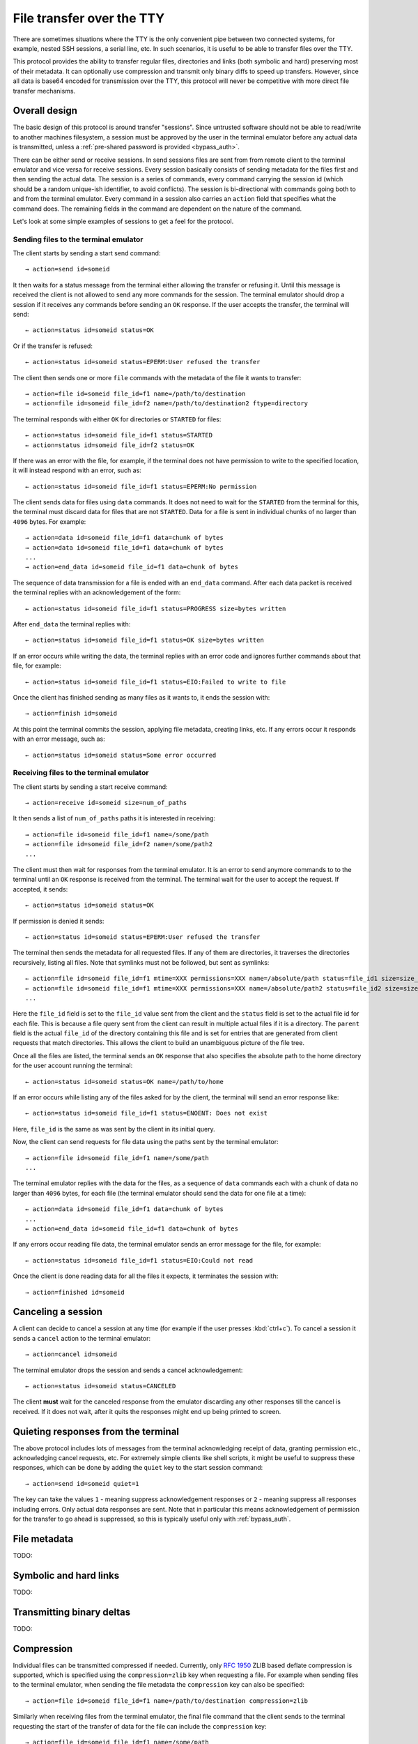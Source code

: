 File transfer over the TTY
===============================

There are sometimes situations where the TTY is the only convenient pipe
between two connected systems, for example, nested SSH sessions, a serial
line, etc. In such scenarios, it is useful to be able to transfer files
over the TTY.

This protocol provides the ability to transfer regular files, directories and
links (both symbolic and hard) preserving most of their metadata. It can
optionally use compression and transmit only binary diffs to speed up
transfers. However, since all data is base64 encoded for transmission over the
TTY, this protocol will never be competitive with more direct file transfer
mechanisms.

Overall design
----------------

The basic design of this protocol is around transfer "sessions". Since
untrusted software should not be able to read/write to another machines
filesystem, a session must be approved by the user in the terminal emulator
before any actual data is transmitted, unless a :ref:`pre-shared password is
provided <bypass_auth>`.

There can be either send or receive sessions. In send sessions files are sent
from from remote client to the terminal emulator and vice versa for receive
sessions. Every session basically consists of sending metadata for the files
first and then sending the actual data. The session is a series of commands,
every command carrying the session id (which should be a random unique-ish
identifier, to avoid conflicts). The session is bi-directional with commands
going both to and from the terminal emulator. Every command in a session
also carries an ``action`` field that specifies what the command does. The
remaining fields in the command are dependent on the nature of the command.

Let's look at some simple examples of sessions to get a feel for the protocol.


Sending files to the terminal emulator
^^^^^^^^^^^^^^^^^^^^^^^^^^^^^^^^^^^^^^^^^^^^

The client starts by sending a start send command::

    → action=send id=someid

It then waits for a status message from the terminal either
allowing the transfer or refusing it. Until this message is received
the client is not allowed to send any more commands for the session.
The terminal emulator should drop a session if it receives any commands
before sending an ``OK`` response. If the user accepts the transfer,
the terminal will send::

    ← action=status id=someid status=OK

Or if the transfer is refused::

    ← action=status id=someid status=EPERM:User refused the transfer

The client then sends one or more ``file`` commands with the metadata of the file it wants
to transfer::

    → action=file id=someid file_id=f1 name=/path/to/destination
    → action=file id=someid file_id=f2 name=/path/to/destination2 ftype=directory

The terminal responds with either ``OK`` for directories or ``STARTED`` for
files::

    ← action=status id=someid file_id=f1 status=STARTED
    ← action=status id=someid file_id=f2 status=OK

If there was an error with the file, for example, if the terminal does not have
permission to write to the specified location, it will instead respond with an
error, such as::

    ← action=status id=someid file_id=f1 status=EPERM:No permission

The client sends data for files using ``data`` commands. It does not need to
wait for the ``STARTED`` from the terminal for this, the terminal must discard data
for files that are not ``STARTED``. Data for a file is sent in individual
chunks of no larger than ``4096`` bytes. For example::


    → action=data id=someid file_id=f1 data=chunk of bytes
    → action=data id=someid file_id=f1 data=chunk of bytes
    ...
    → action=end_data id=someid file_id=f1 data=chunk of bytes

The sequence of data transmission for a file is ended with an ``end_data``
command. After each data packet is received the terminal replies with
an acknowledgement of the form::

    ← action=status id=someid file_id=f1 status=PROGRESS size=bytes written

After ``end_data`` the terminal replies with::

    ← action=status id=someid file_id=f1 status=OK size=bytes written

If an error occurs while writing the data, the terminal replies with an error
code and ignores further commands about that file, for example::

    ← action=status id=someid file_id=f1 status=EIO:Failed to write to file

Once the client has finished sending as many files as it wants to, it ends
the session with::

    → action=finish id=someid

At this point the terminal commits the session, applying file metadata,
creating links, etc. If any errors occur it responds with an error message,
such as::

    ← action=status id=someid status=Some error occurred


Receiving files to the terminal emulator
^^^^^^^^^^^^^^^^^^^^^^^^^^^^^^^^^^^^^^^^^^^^

The client starts by sending a start receive command::

    → action=receive id=someid size=num_of_paths

It then sends a list of ``num_of_paths`` paths it is interested in
receiving::

    → action=file id=someid file_id=f1 name=/some/path
    → action=file id=someid file_id=f2 name=/some/path2
    ...

The client must then wait for responses from the terminal emulator. It
is an error to send anymore commands to to the terminal until an ``OK``
response is received from the terminal. The terminal wait for the user to accept
the request. If accepted, it sends::

    ← action=status id=someid status=OK

If permission is denied it sends::

    ← action=status id=someid status=EPERM:User refused the transfer

The terminal then sends the metadata for all requested files. If any of them
are directories, it traverses the directories recursively, listing all files.
Note that symlinks must not be followed, but sent as symlinks::

    ← action=file id=someid file_id=f1 mtime=XXX permissions=XXX name=/absolute/path status=file_id1 size=size_in_bytes file_type=type parent=file_id of parent
    ← action=file id=someid file_id=f1 mtime=XXX permissions=XXX name=/absolute/path2 status=file_id2 size=size_in_bytes file_type=type parent=file_id of parent
    ...

Here the ``file_id`` field is set to the ``file_id`` value sent from the client
and the ``status`` field is set to the actual file id for each file. This is
because a file query sent from the client can result in multiple actual files if
it is a directory. The ``parent`` field is the actual ``file_id`` of the directory
containing this file and is set for entries that are generated from client
requests that match directories. This allows the client to build an unambiguous picture
of the file tree.

Once all the files are listed, the terminal sends an ``OK`` response that also
specifies the absolute path to the home directory for the user account running
the terminal::

    ← action=status id=someid status=OK name=/path/to/home

If an error occurs while listing any of the files asked for by the client,
the terminal will send an error response like::

    ← action=status id=someid file_id=f1 status=ENOENT: Does not exist

Here, ``file_id`` is the same as was sent by the client in its initial query.

Now, the client can send requests for file data using the paths sent by the
terminal emulator::

    → action=file id=someid file_id=f1 name=/some/path
    ...

The terminal emulator replies with the data for the files, as a sequence of
``data`` commands each with a chunk of data no larger than ``4096`` bytes,
for each file (the terminal emulator should send the data for
one file at a time)::


    ← action=data id=someid file_id=f1 data=chunk of bytes
    ...
    ← action=end_data id=someid file_id=f1 data=chunk of bytes

If any errors occur reading file data, the terminal emulator sends an error
message for the file, for example::

    ← action=status id=someid file_id=f1 status=EIO:Could not read

Once the client is done reading data for all the files it expects, it
terminates the session with::

    → action=finished id=someid

Canceling a session
----------------------

A client can decide to cancel a session at any time (for example if the user
presses :kbd:`ctrl+c`). To cancel a session it sends a ``cancel`` action to the
terminal emulator::

    → action=cancel id=someid

The terminal emulator drops the session and sends a cancel acknowledgement::

    ← action=status id=someid status=CANCELED

The client **must** wait for the canceled response from the emulator discarding
any other responses till the cancel is received. If it does not wait, after
it quits the responses might end up being printed to screen.

Quieting responses from the terminal
-------------------------------------

The above protocol includes lots of messages from the terminal acknowledging
receipt of data, granting permission etc., acknowledging cancel requests, etc.
For extremely simple clients like shell scripts, it might be useful to suppress
these responses, which can be done by adding the ``quiet`` key to the start
session command::

    → action=send id=someid quiet=1

The key can take the values ``1`` - meaning suppress acknowledgement responses
or ``2`` - meaning suppress all responses including errors. Only actual data
responses are sent. Note that in particular this means acknowledgement of
permission for the transfer to go ahead is suppressed, so this is typically
useful only with :ref:`bypass_auth`.

File metadata
-----------------

TODO:

Symbolic and hard links
---------------------------

TODO:

Transmitting binary deltas
-----------------------------

TODO:

Compression
--------------

Individual files can be transmitted compressed if needed.
Currently, only :rfc:`1950` ZLIB based deflate compression is
supported, which is specified using the ``compression=zlib`` key when
requesting a file. For example when sending files to the terminal emulator,
when sending the file metadata the ``compression`` key can also be
specified::

    → action=file id=someid file_id=f1 name=/path/to/destination compression=zlib

Similarly when receiving files from the terminal emulator, the final file
command that the client sends to the terminal requesting the start of the
transfer of data for the file can include the ``compression`` key::

    → action=file id=someid file_id=f1 name=/some/path

.. _bypass_auth:

Bypassing explicit user authorization
------------------------------------------

In order to bypass the requirement of interactive user authentication,
this protocol has the ability to use a pre-shared secret (password).
When initiating a transfer session the client sends a hash of the password and
the session id::

    → action=send id=someid bypass=sha256:hash_value

For example, suppose that the session id is ``mysession`` and the
shared secret is ``mypassword``. Then the value of the ``bypass``
key above is ``sha256:SHA256("mysession" + ";" + "mypassword")``, which
is::

    → action=send id=mysession bypass=sha256:192bd215915eeaa8c2b2a4c0f8f851826497d12b30036d8b5b1b4fc4411caf2c

The value of ``bypass`` is of the form ``hash_function_name : hash_value``
(without spaces). Currently, only the SHA256 hash function is supported.

.. warning::
   Hashing does not hide the value of the password. So this functionality
   should only be used in secure/trusted contexts. While there exist hash
   functions harder to compute than SHA256, they are unsuitable as they will
   introduce a lot of latency to starting a session and in any case there is
   no mathematical proof that **any** hash function is actually not
   brute-forceable.

Encoding of transfer commands as escape codes
------------------------------------------------

Transfer commands are encoded as ``OSC`` escape codes of the form::

    <OSC> 5113 ; key=value ; key=value ... <ST>

Here ``OSC`` is the bytes ``0x1b 0x5d`` and ``ST`` is the bytes
``0x1b 0x5c``. Keys are words containing only the characters ``[a-zA-Z0-9_]``
and ``value`` is arbitrary data, whose encoding is dependent on the value of
``key``. Unknown keys **must** be ignored when decoding a command.
The number ``5113`` is a constant and is unused by any known OSC codes. It is
the numeralization of the word ``file``.


.. table:: The keys and value types for this protocol
    :align: left

    ================= ======== ============== =======================================================================
    Key               Key name Value type     Notes
    ================= ======== ============== =======================================================================
    action            ac       enum           send, file, data, end_data, receive, cancel, status, finish
    compression       zip      enum           none, zlib
    file_type         ft       enum           regular, directory, symlink, link
    transmission_type tt       enum           simple, rsync
    id                id       safe_string    A unique-ish value, to avoid collisions
    file_id           fid      safe_string    Must be unique per file in a session
    bypass            pw       safe_string    hash of the bypass password and the session id
    quiet             q        integer        0 - verbose, 1 - only errors, 2 - totally silent
    mtime             mod      integer        the modification time of file in nanoseconds since the UNIX epoch
    permissions       prm      integer        the UNIX file permissions bits
    size              sz       integer        size in bytes
    name              n        base64_string  The path to a file
    status            st       base64_string  Status messages
    parent            pr       safe_string    The file id of the parent directory
    data              d        base64_bytes   Binary data
    ================= ======== ============== =======================================================================

The ``Key name`` is the actual serialized name of the key sent in the escape
code. So for example, ``permissions=123`` is serialized as ``prm=123``. This
is done to reduce overhead.

The value types are:

enum
    One from a permitted set of values, for example::

        ac=file

safe_string
    A string consisting only of characters from the set ``[0-9a-zA-Z_:.,/!@#$%^&*()[]{}~`?"'\\|=+-]``
    Note that the semi-colon is missing from this set.

integer
    A base-10 number composed of the characters ``[0-9]`` with a possible
    leading ``-`` sign

base64_string
    A base64 encoded UTF-8 string using the standard base64 encoding

base64_bytes
    Binary data encoded using the standard base64 encoding


An example of serializing an escape code is shown below::

    action=send id=test name=somefile size=3 data=01 02 03

becomes::

    <OSC> 5113 ; ac=send ; id=test ; n=c29tZWZpbGU= ; sz=3 ; d=AQID <ST>

Here ``c29tZWZpbGU`` is the base64 encoded form of somefile and ``AQID`` is the
base64 encoded form of the bytes ``0x01 0x02 0x03``. The spaces in the encoded
form are present for clarity and should be ignored.

